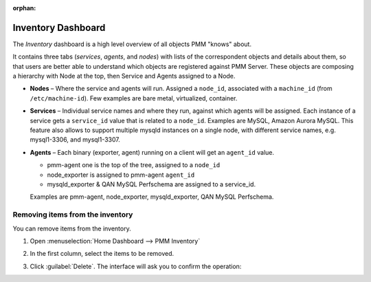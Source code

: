 :orphan:



.. _dashboard-inventory:

Inventory Dashboard
================================================================================

The *Inventory* dashboard is a high level overview of all objects PMM "knows"
about.

It contains three tabs (*services*, *agents*, and *nodes*) with lists of the 
correspondent objects and details about them, so that users are better able to
understand which objects are registered against PMM Server. These objects are
composing a hierarchy with Node at the top, then Service and Agents assigned to
a Node.

* **Nodes** – Where the service and agents will run. Assigned a ``node_id``,
  associated with a ``machine_id`` (from ``/etc/machine-id``). Few examples are
  bare metal, virtualized, container.

* **Services** – Individual service names and where they run, against which
  agents will be assigned. Each instance of a service gets a ``service_id``
  value that is related to a ``node_id``. Examples are MySQL, Amazon Aurora
  MySQL. This feature also allows to support multiple mysqld instances on
  a single node, with different service names, e.g. mysql1-3306, and mysql1-3307.

* **Agents** – Each binary (exporter, agent) running on a client will get an
  ``agent_id`` value. 

  * pmm-agent one is the top of the tree, assigned to a ``node_id``

  * node_exporter is assigned to pmm-agent ``agent_id``

  * mysqld_exporter & QAN MySQL Perfschema are assigned to a service_id.

  Examples are pmm-agent, node_exporter, mysqld_exporter, QAN MySQL Perfschema.


Removing items from the inventory
---------------------------------

You can remove items from the inventory.

#. Open :menuselection:`Home Dashboard --> PMM Inventory`

#. In the first column, select the items to be removed.

   .. image:: /.res/graphics/png/inventory-delete-object.png
      :scale: 60%

#. Click :guilabel:`Delete`. The interface will ask you to confirm the operation:

   .. image:: /.res/graphics/png/inventory-confirm-delete.png
      :scale: 30%

